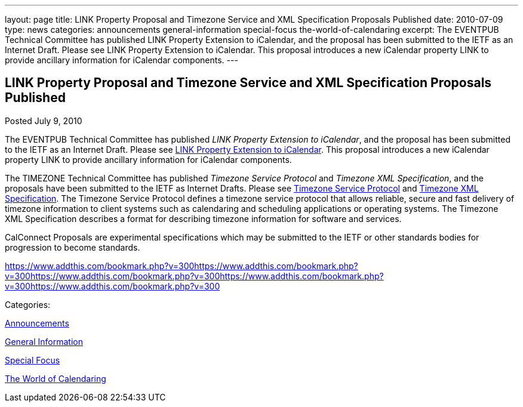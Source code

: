 ---
layout: page
title: LINK Property Proposal and Timezone Service and XML Specification Proposals Published
date: 2010-07-09
type: news
categories: announcements general-information special-focus the-world-of-calendaring
excerpt: The EVENTPUB Technical Committee has published LINK Property Extension to iCalendar, and the proposal has been submitted to the IETF as an Internet Draft. Please see LINK Property Extension to iCalendar. This proposal introduces a new iCalendar property LINK to provide ancillary information for iCalendar components.
---

== LINK Property Proposal and Timezone Service and XML Specification Proposals Published

[[node-293]]
Posted July 9, 2010 

The EVENTPUB Technical Committee has published __LINK Property Extension to iCalendar__, and the proposal has been submitted to the IETF as an Internet Draft. Please see link://CD1006%20LINK%20Property.shtml[LINK Property Extension to iCalendar]. This proposal introduces a new iCalendar property LINK to provide ancillary information for iCalendar components.

The TIMEZONE Technical Committee has published _Timezone Service Protocol_ and __Timezone XML Specification__, and the proposals have been submitted to the IETF as Internet Drafts. Please see link://CD1007%20Timezone%20Service.shtml[Timezone Service Protocol] and link://CD1008%20Timezone%20XML.shtml[Timezone XML Specification]. The Timezone Service Protocol defines a timezone service protocol that allows reliable, secure and fast delivery of timezone information to client systems such as calendaring and scheduling applications or operating systems. The Timezone XML Specification describes a format for describing timezone information for software and services.

CalConnect Proposals are experimental specifications which may be submitted to the IETF or other standards bodies for progression to become standards.&nbsp;

https://www.addthis.com/bookmark.php?v=300https://www.addthis.com/bookmark.php?v=300https://www.addthis.com/bookmark.php?v=300https://www.addthis.com/bookmark.php?v=300https://www.addthis.com/bookmark.php?v=300

Categories:&nbsp;

link:/news/announcements[Announcements]

link:/news/general-information[General Information]

link:/news/special-focus[Special Focus]

link:/news/the-world-of-calendaring[The World of Calendaring]

